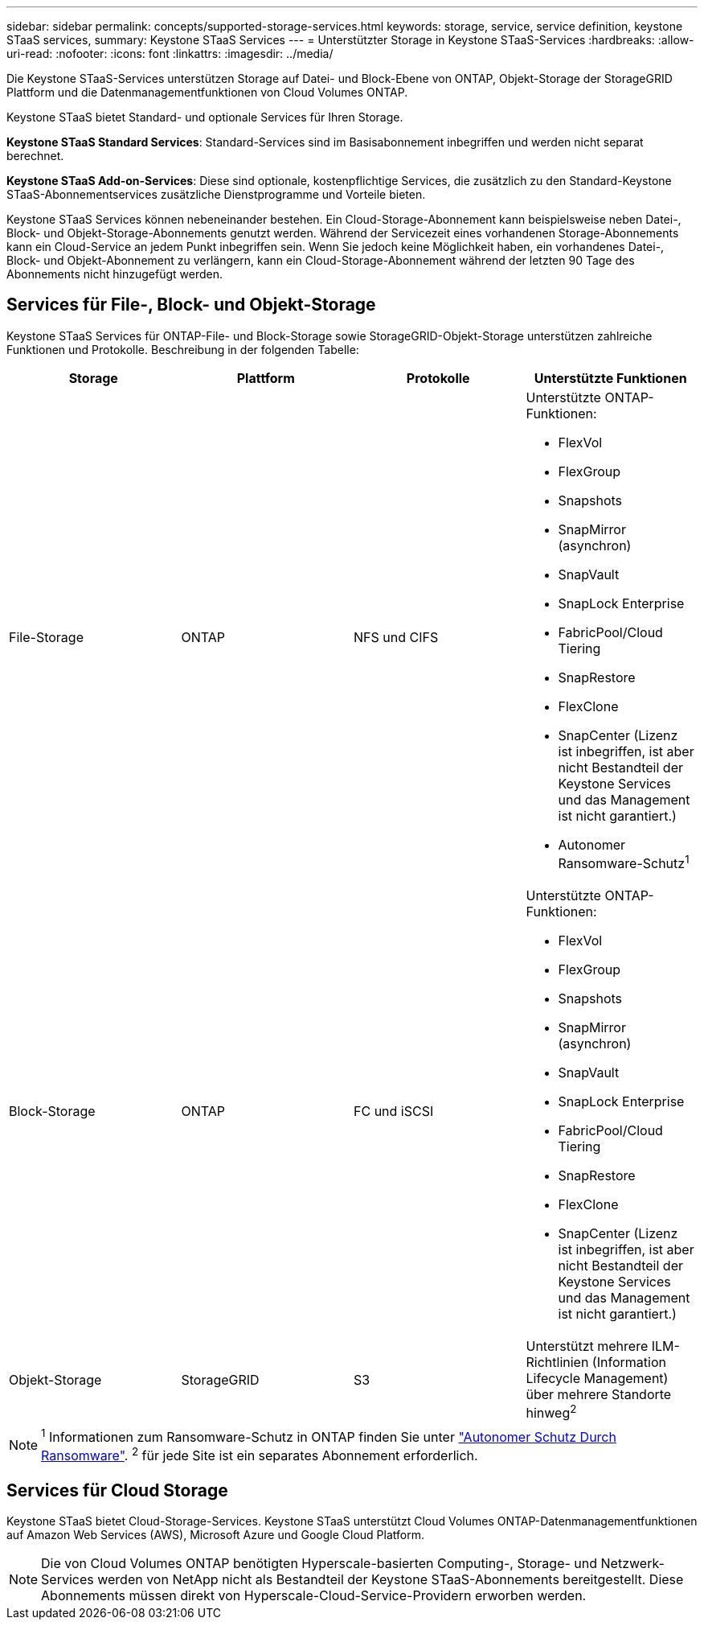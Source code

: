 ---
sidebar: sidebar 
permalink: concepts/supported-storage-services.html 
keywords: storage, service, service definition, keystone STaaS services, 
summary: Keystone STaaS Services 
---
= Unterstützter Storage in Keystone STaaS-Services
:hardbreaks:
:allow-uri-read: 
:nofooter: 
:icons: font
:linkattrs: 
:imagesdir: ../media/


[role="lead"]
Die Keystone STaaS-Services unterstützen Storage auf Datei- und Block-Ebene von ONTAP, Objekt-Storage der StorageGRID Plattform und die Datenmanagementfunktionen von Cloud Volumes ONTAP.

Keystone STaaS bietet Standard- und optionale Services für Ihren Storage.

*Keystone STaaS Standard Services*: Standard-Services sind im Basisabonnement inbegriffen und werden nicht separat berechnet.

*Keystone STaaS Add-on-Services*: Diese sind optionale, kostenpflichtige Services, die zusätzlich zu den Standard-Keystone STaaS-Abonnementservices zusätzliche Dienstprogramme und Vorteile bieten.

Keystone STaaS Services können nebeneinander bestehen. Ein Cloud-Storage-Abonnement kann beispielsweise neben Datei-, Block- und Objekt-Storage-Abonnements genutzt werden. Während der Servicezeit eines vorhandenen Storage-Abonnements kann ein Cloud-Service an jedem Punkt inbegriffen sein. Wenn Sie jedoch keine Möglichkeit haben, ein vorhandenes Datei-, Block- und Objekt-Abonnement zu verlängern, kann ein Cloud-Storage-Abonnement während der letzten 90 Tage des Abonnements nicht hinzugefügt werden.



== Services für File-, Block- und Objekt-Storage

Keystone STaaS Services für ONTAP-File- und Block-Storage sowie StorageGRID-Objekt-Storage unterstützen zahlreiche Funktionen und Protokolle. Beschreibung in der folgenden Tabelle:

|===
| Storage | Plattform | Protokolle | Unterstützte Funktionen 


 a| 
File-Storage
 a| 
ONTAP
 a| 
NFS und CIFS
 a| 
Unterstützte ONTAP-Funktionen:

* FlexVol
* FlexGroup
* Snapshots
* SnapMirror (asynchron)
* SnapVault
* SnapLock Enterprise
* FabricPool/Cloud Tiering
* SnapRestore
* FlexClone
* SnapCenter (Lizenz ist inbegriffen, ist aber nicht Bestandteil der Keystone Services und das Management ist nicht garantiert.)
* Autonomer Ransomware-Schutz^1^




 a| 
Block-Storage
 a| 
ONTAP
 a| 
FC und iSCSI
 a| 
Unterstützte ONTAP-Funktionen:

* FlexVol
* FlexGroup
* Snapshots
* SnapMirror (asynchron)
* SnapVault
* SnapLock Enterprise
* FabricPool/Cloud Tiering
* SnapRestore
* FlexClone
* SnapCenter (Lizenz ist inbegriffen, ist aber nicht Bestandteil der Keystone Services und das Management ist nicht garantiert.)




 a| 
Objekt-Storage
 a| 
StorageGRID
 a| 
S3
 a| 
Unterstützt mehrere ILM-Richtlinien (Information Lifecycle Management) über mehrere Standorte hinweg^2^

|===

NOTE: ^1^ Informationen zum Ransomware-Schutz in ONTAP finden Sie unter https://docs.netapp.com/us-en/ontap/anti-ransomware/index.html["Autonomer Schutz Durch Ransomware"^].
^2^ für jede Site ist ein separates Abonnement erforderlich.



== Services für Cloud Storage

Keystone STaaS bietet Cloud-Storage-Services. Keystone STaaS unterstützt Cloud Volumes ONTAP-Datenmanagementfunktionen auf Amazon Web Services (AWS), Microsoft Azure und Google Cloud Platform.


NOTE: Die von Cloud Volumes ONTAP benötigten Hyperscale-basierten Computing-, Storage- und Netzwerk-Services werden von NetApp nicht als Bestandteil der Keystone STaaS-Abonnements bereitgestellt. Diese Abonnements müssen direkt von Hyperscale-Cloud-Service-Providern erworben werden.
